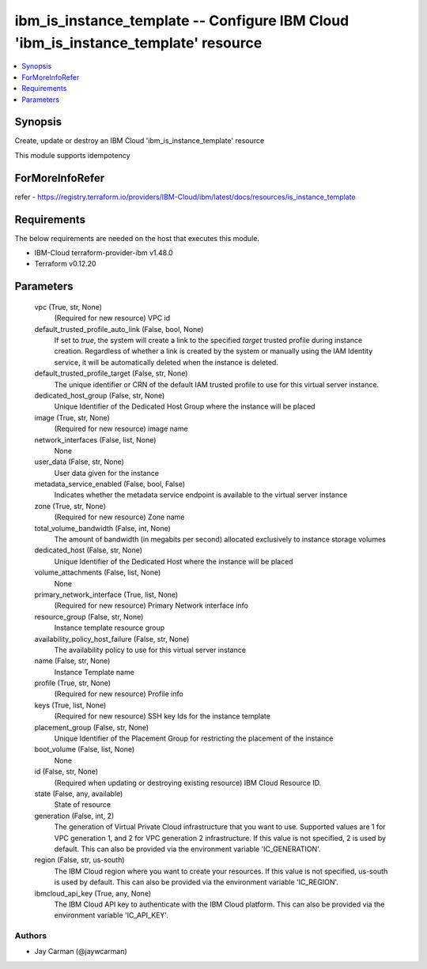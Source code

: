 
ibm_is_instance_template -- Configure IBM Cloud 'ibm_is_instance_template' resource
===================================================================================

.. contents::
   :local:
   :depth: 1


Synopsis
--------

Create, update or destroy an IBM Cloud 'ibm_is_instance_template' resource

This module supports idempotency


ForMoreInfoRefer
----------------
refer - https://registry.terraform.io/providers/IBM-Cloud/ibm/latest/docs/resources/is_instance_template

Requirements
------------
The below requirements are needed on the host that executes this module.

- IBM-Cloud terraform-provider-ibm v1.48.0
- Terraform v0.12.20



Parameters
----------

  vpc (True, str, None)
    (Required for new resource) VPC id


  default_trusted_profile_auto_link (False, bool, None)
    If set to `true`, the system will create a link to the specified `target` trusted profile during instance creation. Regardless of whether a link is created by the system or manually using the IAM Identity service, it will be automatically deleted when the instance is deleted.


  default_trusted_profile_target (False, str, None)
    The unique identifier or CRN of the default IAM trusted profile to use for this virtual server instance.


  dedicated_host_group (False, str, None)
    Unique Identifier of the Dedicated Host Group where the instance will be placed


  image (True, str, None)
    (Required for new resource) image name


  network_interfaces (False, list, None)
    None


  user_data (False, str, None)
    User data given for the instance


  metadata_service_enabled (False, bool, False)
    Indicates whether the metadata service endpoint is available to the virtual server instance


  zone (True, str, None)
    (Required for new resource) Zone name


  total_volume_bandwidth (False, int, None)
    The amount of bandwidth (in megabits per second) allocated exclusively to instance storage volumes


  dedicated_host (False, str, None)
    Unique Identifier of the Dedicated Host where the instance will be placed


  volume_attachments (False, list, None)
    None


  primary_network_interface (True, list, None)
    (Required for new resource) Primary Network interface info


  resource_group (False, str, None)
    Instance template resource group


  availability_policy_host_failure (False, str, None)
    The availability policy to use for this virtual server instance


  name (False, str, None)
    Instance Template name


  profile (True, str, None)
    (Required for new resource) Profile info


  keys (True, list, None)
    (Required for new resource) SSH key Ids for the instance template


  placement_group (False, str, None)
    Unique Identifier of the Placement Group for restricting the placement of the instance


  boot_volume (False, list, None)
    None


  id (False, str, None)
    (Required when updating or destroying existing resource) IBM Cloud Resource ID.


  state (False, any, available)
    State of resource


  generation (False, int, 2)
    The generation of Virtual Private Cloud infrastructure that you want to use. Supported values are 1 for VPC generation 1, and 2 for VPC generation 2 infrastructure. If this value is not specified, 2 is used by default. This can also be provided via the environment variable 'IC_GENERATION'.


  region (False, str, us-south)
    The IBM Cloud region where you want to create your resources. If this value is not specified, us-south is used by default. This can also be provided via the environment variable 'IC_REGION'.


  ibmcloud_api_key (True, any, None)
    The IBM Cloud API key to authenticate with the IBM Cloud platform. This can also be provided via the environment variable 'IC_API_KEY'.













Authors
~~~~~~~

- Jay Carman (@jaywcarman)

